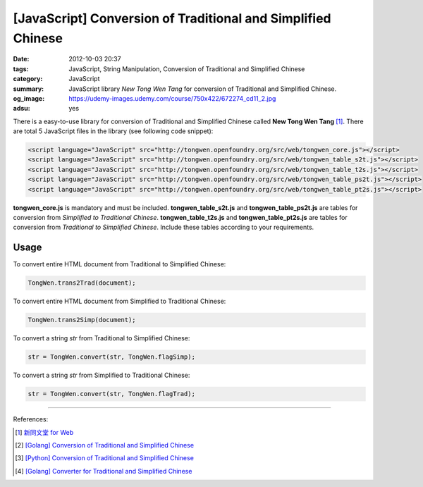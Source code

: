 [JavaScript] Conversion of Traditional and Simplified Chinese
#############################################################

:date: 2012-10-03 20:37
:tags: JavaScript, String Manipulation, Conversion of Traditional and Simplified Chinese
:category: JavaScript
:summary: JavaScript library `New Tong Wen Tang` for conversion of Traditional
          and Simplified Chinese.
:og_image: https://udemy-images.udemy.com/course/750x422/672274_cd11_2.jpg
:adsu: yes


There is a easy-to-use library for conversion of Traditional and Simplified
Chinese called **New Tong Wen Tang** [1]_. There are total 5 JavaScript files in
the library (see following code snippet):

.. code-block:: html

  <script language="JavaScript" src="http://tongwen.openfoundry.org/src/web/tongwen_core.js"></script>
  <script language="JavaScript" src="http://tongwen.openfoundry.org/src/web/tongwen_table_s2t.js"></script>
  <script language="JavaScript" src="http://tongwen.openfoundry.org/src/web/tongwen_table_t2s.js"></script>
  <script language="JavaScript" src="http://tongwen.openfoundry.org/src/web/tongwen_table_ps2t.js"></script>
  <script language="JavaScript" src="http://tongwen.openfoundry.org/src/web/tongwen_table_pt2s.js"></script>

**tongwen_core.js** is mandatory and must be included. **tongwen_table_s2t.js**
and **tongwen_table_ps2t.js** are tables for conversion from *Simplified to
Traditional Chinese*. **tongwen_table_t2s.js** and **tongwen_table_pt2s.js** are
tables for conversion from *Traditional to Simplified Chinese*. Include these
tables according to your requirements.

.. adsu:: 2

Usage
+++++

To convert entire HTML document from Traditional to Simplified Chinese:

.. code-block:: javascript

  TongWen.trans2Trad(document);

To convert entire HTML document from Simplified to Traditional Chinese:

.. code-block:: javascript

  TongWen.trans2Simp(document);

To convert a string *str* from Traditional to Simplified Chinese:

.. code-block:: javascript

  str = TongWen.convert(str, TongWen.flagSimp);

To convert a string *str* from Simplified to Traditional Chinese:

.. code-block:: javascript

  str = TongWen.convert(str, TongWen.flagTrad);

.. adsu:: 3

----

References:

.. [1] `新同文堂 for Web <http://tongwen.openfoundry.org/web.htm>`_

.. [2] `[Golang] Conversion of Traditional and Simplified Chinese <{filename}../../../2016/01/03/go-conversion-of-traditional-and-simplified-chinese%en.rst>`_

.. [3] `[Python] Conversion of Traditional and Simplified Chinese <{filename}../../../2016/01/04/python-conversion-of-traditional-and-simplified-chinese%en.rst>`_
.. [4] `[Golang] Converter for Traditional and Simplified Chinese <{filename}../../../2017/02/19/go-converter-of-traditional-and-simplified-chinese%en.rst>`_
